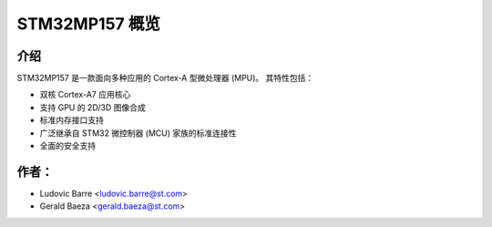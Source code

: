 STM32MP157 概览
===============

介绍
------------

STM32MP157 是一款面向多种应用的 Cortex-A 型微处理器 (MPU)。
其特性包括：

- 双核 Cortex-A7 应用核心
- 支持 GPU 的 2D/3D 图像合成
- 标准内存接口支持
- 广泛继承自 STM32 微控制器 (MCU) 家族的标准连接性
- 全面的安全支持

作者：
------

- Ludovic Barre <ludovic.barre@st.com>
- Gerald Baeza <gerald.baeza@st.com>
